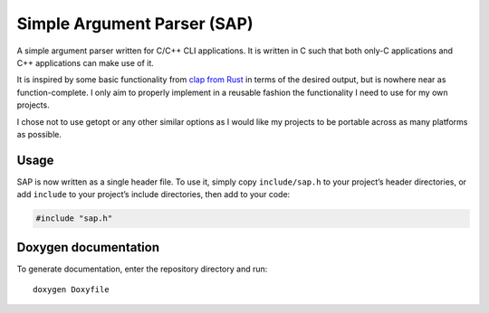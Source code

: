 ############################
Simple Argument Parser (SAP)
############################

|Build Status|
|Total alerts|
|Language grade: C/C++|
|Maintenance|
|License: MIT|

A simple argument parser written for C/C++ CLI applications. It is
written in C such that both only-C applications and C++ applications can
make use of it.

It is inspired by some basic functionality from `clap from Rust
<https://clap.rs/>`_ in terms of the desired output, but is nowhere
near as function-complete. I only aim to properly implement in a
reusable fashion the functionality I need to use for my own projects.

I chose not to use getopt or any other similar options as I would like
my projects to be portable across as many platforms as possible.

Usage
=====

SAP is now written as a single header file. To use it, simply copy
``include/sap.h`` to your project’s header directories, or add
``include`` to your project’s include directories, then add to your
code:

.. code-block:: cpp

	#include "sap.h"

Doxygen documentation
=====================

To generate documentation, enter the repository directory and run:

::

	doxygen Doxyfile

.. |Build Status| image:: https://travis-ci.org/chuahou/sap.svg?branch=master
	:target: https://travis-ci.org/chuahou/sap
.. |Total alerts| image:: https://img.shields.io/lgtm/alerts/g/chuahou/sap.svg?logo=lgtm&logoWidth=18
	:target: https://lgtm.com/projects/g/chuahou/sap/alerts/
.. |Language grade: C/C++| image:: https://img.shields.io/lgtm/grade/cpp/g/chuahou/sap.svg?logo=lgtm&logoWidth=18
	:target: https://lgtm.com/projects/g/chuahou/sap/context:cpp
.. |Maintenance| image:: https://img.shields.io/badge/Maintained%3F-yes-green.svg
.. |License: MIT| image:: https://img.shields.io/badge/License-MIT-yellow.svg
	:target: https://opensource.org/licenses/MIT
